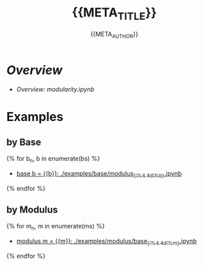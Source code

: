 #+TITLE: {{META_TITLE}}
#+AUTHOR: {{META_AUTHOR}}
#+LICENSE: {{META_LICENSE_SHORT}}
#+SPDX-License-Identifier: {{META_LICENSE_SPDX}}

* [[modularity.ipynb][Overview]]

- [[modularity.ipynb][Overview: modularity.ipynb]]

* Examples

** by Base

{% for b_n, b in enumerate(bs) %}
- [[./examples/base/modulus_{{'%4.4d'%b}}.ipynb][base b = {{b}}: ./examples/base/modulus_{{'%4.4d'%b}}.ipynb]]

{% endfor %}

** by Modulus

{% for m_n, m in enumerate(ms) %}
- [[./examples/modulus/base_{{'%4.4d'%m}}.ipynb][modulus m = {{m}}: ./examples/modulus/base_{{'%4.4d'%m}}.ipynb]]

{% endfor %}

 # *EOF* 
